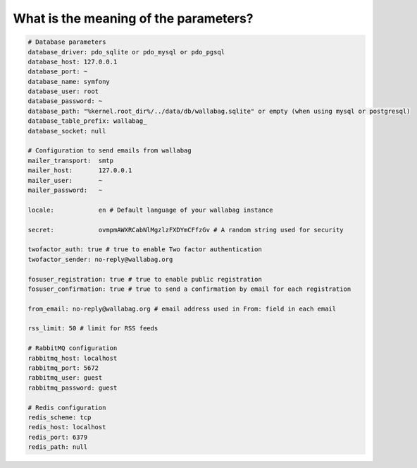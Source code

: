 What is the meaning of the parameters?
======================================

.. code-block:: yml

    # Database parameters
    database_driver: pdo_sqlite or pdo_mysql or pdo_pgsql
    database_host: 127.0.0.1
    database_port: ~
    database_name: symfony
    database_user: root
    database_password: ~
    database_path: "%kernel.root_dir%/../data/db/wallabag.sqlite" or empty (when using mysql or postgresql)
    database_table_prefix: wallabag_
    database_socket: null

    # Configuration to send emails from wallabag
    mailer_transport:  smtp
    mailer_host:       127.0.0.1
    mailer_user:       ~
    mailer_password:   ~

    locale:            en # Default language of your wallabag instance

    secret:            ovmpmAWXRCabNlMgzlzFXDYmCFfzGv # A random string used for security

    twofactor_auth: true # true to enable Two factor authentication
    twofactor_sender: no-reply@wallabag.org

    fosuser_registration: true # true to enable public registration
    fosuser_confirmation: true # true to send a confirmation by email for each registration

    from_email: no-reply@wallabag.org # email address used in From: field in each email

    rss_limit: 50 # limit for RSS feeds

    # RabbitMQ configuration
    rabbitmq_host: localhost
    rabbitmq_port: 5672
    rabbitmq_user: guest
    rabbitmq_password: guest

    # Redis configuration
    redis_scheme: tcp
    redis_host: localhost
    redis_port: 6379
    redis_path: null

